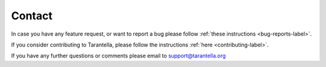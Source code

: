 Contact
=======

In case you have any feature request,
or want to report a bug please follow
:ref:`these instructions <bug-reports-label>`.

If you consider contributing to Tarantella, please follow
the instructions :ref:`here <contributing-label>`.

If you have any further questions or comments please email to
support@tarantella.org
